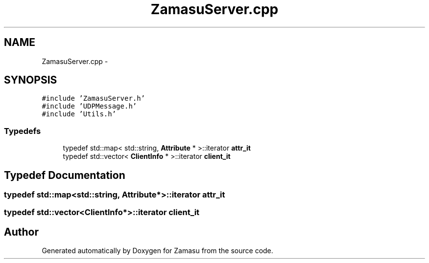 .TH "ZamasuServer.cpp" 3 "Tue Nov 15 2016" "Zamasu" \" -*- nroff -*-
.ad l
.nh
.SH NAME
ZamasuServer.cpp \- 
.SH SYNOPSIS
.br
.PP
\fC#include 'ZamasuServer\&.h'\fP
.br
\fC#include 'UDPMessage\&.h'\fP
.br
\fC#include 'Utils\&.h'\fP
.br

.SS "Typedefs"

.in +1c
.ti -1c
.RI "typedef std::map< std::string, \fBAttribute\fP * >::iterator \fBattr_it\fP"
.br
.ti -1c
.RI "typedef std::vector< \fBClientInfo\fP * >::iterator \fBclient_it\fP"
.br
.in -1c
.SH "Typedef Documentation"
.PP 
.SS "typedef std::map<std::string, \fBAttribute\fP*>::iterator \fBattr_it\fP"

.SS "typedef std::vector<\fBClientInfo\fP*>::iterator \fBclient_it\fP"

.SH "Author"
.PP 
Generated automatically by Doxygen for Zamasu from the source code\&.
